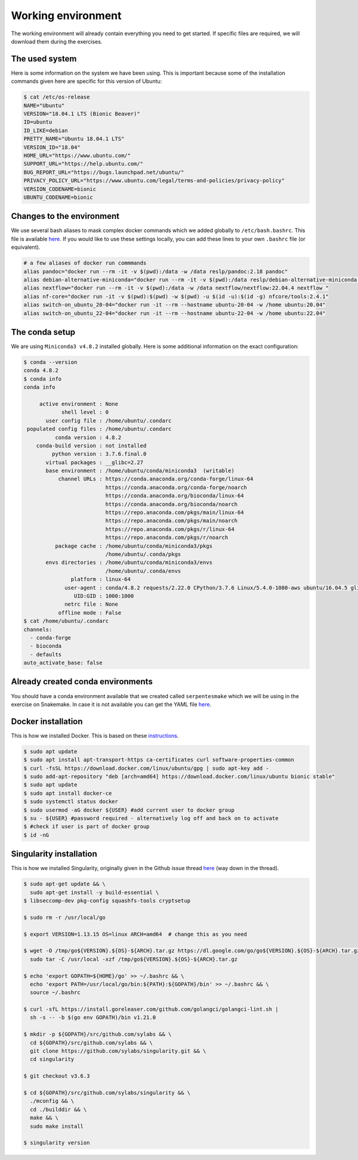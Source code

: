 Working environment
===================

The working environment will already contain everything you need to get started. If specific files are required, we will download them during the exercises.

The used system
---------------

Here is some information on the system we have been using. This is important because some of the installation commands given here are specific for this version of Ubuntu:

.. code-block:: bash

   $ cat /etc/os-release
   NAME="Ubuntu"
   VERSION="18.04.1 LTS (Bionic Beaver)"
   ID=ubuntu
   ID_LIKE=debian
   PRETTY_NAME="Ubuntu 18.04.1 LTS"
   VERSION_ID="18.04"
   HOME_URL="https://www.ubuntu.com/"
   SUPPORT_URL="https://help.ubuntu.com/"
   BUG_REPORT_URL="https://bugs.launchpad.net/ubuntu/"
   PRIVACY_POLICY_URL="https://www.ubuntu.com/legal/terms-and-policies/privacy-policy"
   VERSION_CODENAME=bionic
   UBUNTU_CODENAME=bionic


Changes to the environment
--------------------------

We use several bash aliases to mask complex docker commands which we added globally to ``/etc/bash.bashrc``. This file is available `here <https://github.com/reslp/reproducibility-workshop/blob/main/additional-data/working-environment/bash.bashrc>`_. If you would like to use these settings locally, you can add these lines to your own ``.bashrc`` file (or equivalent).

.. code-block:: bash

   # a few aliases of docker run commmands
   alias pandoc="docker run --rm -it -v $(pwd):/data -w /data reslp/pandoc:2.18 pandoc"
   alias debian-alternative-miniconda="docker run --rm -it -v $(pwd):/data reslp/debian-alternative-miniconda:4.7.12"
   alias nextflow="docker run --rm -it -v $(pwd):/data -w /data nextflow/nextflow:22.04.4 nextflow "
   alias nf-core="docker run -it -v $(pwd):$(pwd) -w $(pwd) -u $(id -u):$(id -g) nfcore/tools:2.4.1"
   alias switch-on_ubuntu_20-04="docker run -it --rm --hostname ubuntu-20-04 -w /home ubuntu:20.04"
   alias switch-on_ubuntu_22-04="docker run -it --rm --hostname ubuntu-22-04 -w /home ubuntu:22.04" 

The conda setup
---------------

We are using ``Miniconda3 v4.8.2`` installed globally. Here is some additional information on the exact configuration:

.. code-block:: bash

   $ conda --version
   conda 4.8.2
   $ conda info
   conda info
   
        active environment : None
               shell level : 0
          user config file : /home/ubuntu/.condarc
    populated config files : /home/ubuntu/.condarc
             conda version : 4.8.2
       conda-build version : not installed
            python version : 3.7.6.final.0
          virtual packages : __glibc=2.27
          base environment : /home/ubuntu/conda/miniconda3  (writable)
              channel URLs : https://conda.anaconda.org/conda-forge/linux-64
                             https://conda.anaconda.org/conda-forge/noarch
                             https://conda.anaconda.org/bioconda/linux-64
                             https://conda.anaconda.org/bioconda/noarch
                             https://repo.anaconda.com/pkgs/main/linux-64
                             https://repo.anaconda.com/pkgs/main/noarch
                             https://repo.anaconda.com/pkgs/r/linux-64
                             https://repo.anaconda.com/pkgs/r/noarch
             package cache : /home/ubuntu/conda/miniconda3/pkgs
                             /home/ubuntu/.conda/pkgs
          envs directories : /home/ubuntu/conda/miniconda3/envs
                             /home/ubuntu/.conda/envs
                  platform : linux-64
                user-agent : conda/4.8.2 requests/2.22.0 CPython/3.7.6 Linux/5.4.0-1080-aws ubuntu/16.04.5 glibc/2.27
                   UID:GID : 1000:1000
                netrc file : None
              offline mode : False
   $ cat /home/ubuntu/.condarc
   channels:
     - conda-forge
     - bioconda
     - defaults
   auto_activate_base: false

Already created conda environments
----------------------------------

You should have a conda environment available that we created called ``serpentesmake`` which we will be using in the exercise on Snakemake. In case it is not available you can get the YAML file `here <https://github.com/reslp/reproducibility-workshop/blob/main/additional-data/conda-environments/serpentesmake.yaml>`_.


Docker installation
-------------------

This is how we installed Docker. This is based on these `instructions <https://www.digitalocean.com/community/tutorials/how-to-install-and-use-docker-on-ubuntu-18-04>`_.

.. code-block:: bash

   $ sudo apt update
   $ sudo apt install apt-transport-https ca-certificates curl software-properties-common
   $ curl -fsSL https://download.docker.com/linux/ubuntu/gpg | sudo apt-key add -
   $ sudo add-apt-repository "deb [arch=amd64] https://download.docker.com/linux/ubuntu bionic stable"
   $ sudo apt update
   $ sudo apt install docker-ce
   $ sudo systemctl status docker
   $ sudo usermod -aG docker ${USER} #add current user to docker group
   $ su - ${USER} #password required - alternatively log off and back on to activate
   $ #check if user is part of docker group
   $ id -nG


Singularity installation
------------------------

This is how we installed Singularity, originally given in the Github issue thread `here <https://github.com/hpcng/singularity/issues/4765>`_ (way down in the thread).

.. code-block:: bash

   $ sudo apt-get update && \
     sudo apt-get install -y build-essential \
   $ libseccomp-dev pkg-config squashfs-tools cryptsetup
    
   $ sudo rm -r /usr/local/go
    
   $ export VERSION=1.13.15 OS=linux ARCH=amd64  # change this as you need
    
   $ wget -O /tmp/go${VERSION}.${OS}-${ARCH}.tar.gz https://dl.google.com/go/go${VERSION}.${OS}-${ARCH}.tar.gz && \
     sudo tar -C /usr/local -xzf /tmp/go${VERSION}.${OS}-${ARCH}.tar.gz
    
   $ echo 'export GOPATH=${HOME}/go' >> ~/.bashrc && \
     echo 'export PATH=/usr/local/go/bin:${PATH}:${GOPATH}/bin' >> ~/.bashrc && \
     source ~/.bashrc
    
   $ curl -sfL https://install.goreleaser.com/github.com/golangci/golangci-lint.sh |
     sh -s -- -b $(go env GOPATH)/bin v1.21.0
    
   $ mkdir -p ${GOPATH}/src/github.com/sylabs && \
     cd ${GOPATH}/src/github.com/sylabs && \
     git clone https://github.com/sylabs/singularity.git && \
     cd singularity
    
   $ git checkout v3.6.3
    
   $ cd ${GOPATH}/src/github.com/sylabs/singularity && \
     ./mconfig && \
     cd ./builddir && \
     make && \
     sudo make install
    
   $ singularity version
